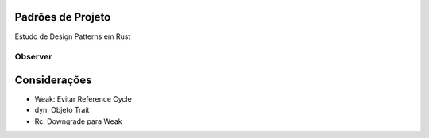 Padrões de Projeto
===================
Estudo de Design Patterns em Rust

Observer
---------
.. figure:: UML/observer-uml.png


Considerações
==============
- Weak: Evitar Reference Cycle
- dyn: Objeto Trait
- Rc: Downgrade para Weak
